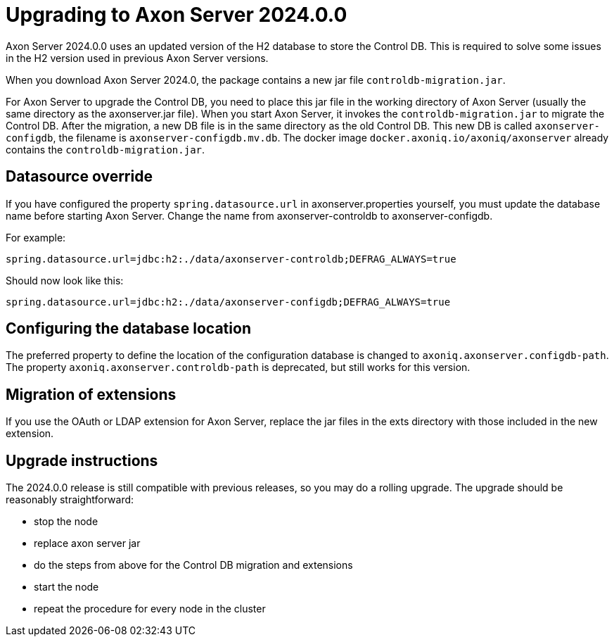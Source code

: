 :description: The guides to upgrade to Axon Server 2024.0.0
:navTitle: Upgrading to Axon Server 2024.0.0

= Upgrading to Axon Server 2024.0.0 

Axon Server 2024.0.0 uses an updated version of the H2 database to store the Control DB. This is required to solve some issues in the H2 version used in previous Axon Server versions.

When you download Axon Server 2024.0, the package contains a new jar file `controldb-migration.jar`.

For Axon Server to upgrade the Control DB, you need to place this jar file in the working directory of Axon Server (usually the same directory as the axonserver.jar file). When you start Axon Server, it invokes the `controldb-migration.jar` to migrate the Control DB. After the migration, a new DB file is in the same directory as the old Control DB. This new DB is called `axonserver-configdb`, the filename is `axonserver-configdb.mv.db`. The docker image `docker.axoniq.io/axoniq/axonserver` already contains the `controldb-migration.jar`.

== Datasource override

If you have configured the property `spring.datasource.url` in axonserver.properties yourself, you must update the database name before starting Axon Server. Change the name from axonserver-controldb to axonserver-configdb.

For example:

`spring.datasource.url=jdbc:h2:./data/axonserver-controldb;DEFRAG_ALWAYS=true`

Should now look like this:

`spring.datasource.url=jdbc:h2:./data/axonserver-configdb;DEFRAG_ALWAYS=true`

== Configuring the database location

The preferred property to define the location of the configuration database is changed to `axoniq.axonserver.configdb-path`. The property `axoniq.axonserver.controldb-path` is deprecated, but still works for this version.

== Migration of extensions

If you use the OAuth or LDAP extension for Axon Server, replace the jar files in the exts directory with those included in the new extension.

== Upgrade instructions

The 2024.0.0 release is still compatible with previous releases, so you may do a rolling upgrade.
The upgrade should be reasonably straightforward:

- stop the node
- replace axon server jar
- do the steps from above for the Control DB migration and extensions
- start the node
- repeat the procedure for every node in the cluster


